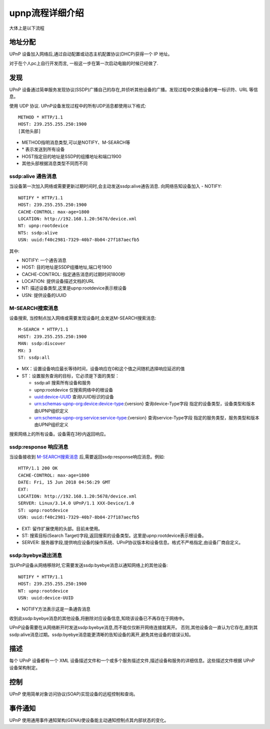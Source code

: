 ============================
upnp流程详细介绍
============================


.. post:: 2024-03-09 18:21:01
  :tags: upnp协议
  :category: 计算机网络
  :author: YanQue
  :location: CD
  :language: zh-cn


大体上是以下流程

地址分配
============================

UPnP 设备加入网络后,通过自动配置或动态主机配置协议(DHCP)获得一个 IP 地址。

对于在个人pc上自行开发而言, 一般这一步在第一次启动电脑的时候已经做了.

发现
============================

UPnP 设备通过简单服务发现协议(SSDP)广播自己的存在,并侦听其他设备的广播。发现过程中交换设备的唯一标识符、URL 等信息。

使用 UDP 协议. UPnP设备发现过程中的所有UDP消息都使用以下格式::

  METHOD * HTTP/1.1
  HOST: 239.255.255.250:1900
  [其他头部]

- METHOD指明消息类型,可以是NOTIFY、M-SEARCH等
- \* 表示发送到所有设备
- HOST指定目的地址是SSDP的组播地址和端口1900
- 其他头部根据消息类型不同而不同

ssdp:alive 通告消息
-----------------------------

当设备第一次加入网络或需要更新过期时间时,会主动发送ssdp:alive通告消息.
向网络告知设备加入 - NOTIFY::

  NOTIFY * HTTP/1.1
  HOST: 239.255.255.250:1900
  CACHE-CONTROL: max-age=1800
  LOCATION: http://192.168.1.20:5678/device.xml
  NT: upnp:rootdevice
  NTS: ssdp:alive
  USN: uuid:f40c2981-7329-40b7-8b04-27f187aecfb5

其中:

- NOTIFY: 一个通告消息
- HOST: 目的地址是SSDP组播地址,端口号1900
- CACHE-CONTROL: 指定通告消息的过期时间1800秒
- LOCATION: 提供设备描述文档的URL
- NT: 描述设备类型,这里是upnp:rootdevice表示根设备
- USN: 提供设备的UUID

M-SEARCH搜索消息
-----------------------------

设备搜索, 当控制点加入网络或需要发现设备时,会发送M-SEARCH搜索消息::

  M-SEARCH * HTTP/1.1
  HOST: 239.255.255.250:1900
  MAN: ssdp:discover
  MX: 3
  ST: ssdp:all

- MX：设置设备响应最长等待时间，设备响应在0和这个值之间随机选择响应延迟的值
- ST：设置服务查询的目标，它必须是下面的类型：

  - ssdp:all 搜索所有设备和服务
  - upnp:rootdevice 仅搜索网络中的根设备
  - uuid:device-UUID 查询UUID标识的设备
  - urn:schemas-upnp-org:device:device-type:{version} 查询device-Type字段
    指定的设备类型，设备类型和版本由UPNP组织定义
  - urn:schemas-upnp-org:service:service-type:{version} 查询service-Type字段
    指定的服务类型，服务类型和版本由UPNP组织定义

搜索网络上的所有设备。设备需在3秒内返回响应。

ssdp:response 响应消息
-----------------------------

当设备接收到 M-SEARCH搜索消息_ 后,需要返回ssdp:response响应消息。例如::

  HTTP/1.1 200 OK
  CACHE-CONTROL: max-age=1800
  DATE: Fri, 15 Jun 2018 04:56:29 GMT
  EXT:
  LOCATION: http://192.168.1.20:5678/device.xml
  SERVER: Linux/3.14.0 UPnP/1.1 XXX-Device/1.0
  ST: upnp:rootdevice
  USN: uuid:f40c2981-7329-40b7-8b04-27f187aecfb5

- EXT: 留作扩展使用的头部。目前未使用。
- ST: 搜索目标(Search Target)字段,返回搜索的设备类型。这里是upnp:rootdevice表示根设备。
- SERVER: 服务器字段,提供响应设备的操作系统、UPnP协议版本和设备信息。格式不严格指定,由设备厂商自定义。

ssdp:byebye退出消息
-----------------------------

当UPnP设备从网络移除时,它需要发送ssdp:byebye消息以通知网络上的其他设备::

  NOTIFY * HTTP/1.1
  HOST: 239.255.255.250:1900
  NT: upnp:rootdevice
  USN: uuid:device-UUID

- NOTIFY方法表示这是一条通告消息

收到此ssdp:byebye消息的其他设备,将删除对应设备信息,知晓该设备已不再存在于网络中。

UPnP设备需要在从网络断开时发送ssdp:byebye消息,而不能仅仅断开网络连接就离开。
否则,其他设备会一直认为它存在,直到其ssdp:alive消息过期。ssdp:byebye消息能更清晰的告知设备的离开,避免其他设备的错误认知。

描述
============================

每个 UPnP 设备都有一个 XML 设备描述文件和一个或多个服务描述文件,描述设备和服务的详细信息。这些描述文件根据 UPnP 设备架构制定。

控制
============================

UPnP 使用简单对象访问协议(SOAP)实现设备的远程控制和查询。

事件通知
============================

UPnP 使用通用事件通知架构(GENA)使设备能主动通知控制点其内部状态的变化。





